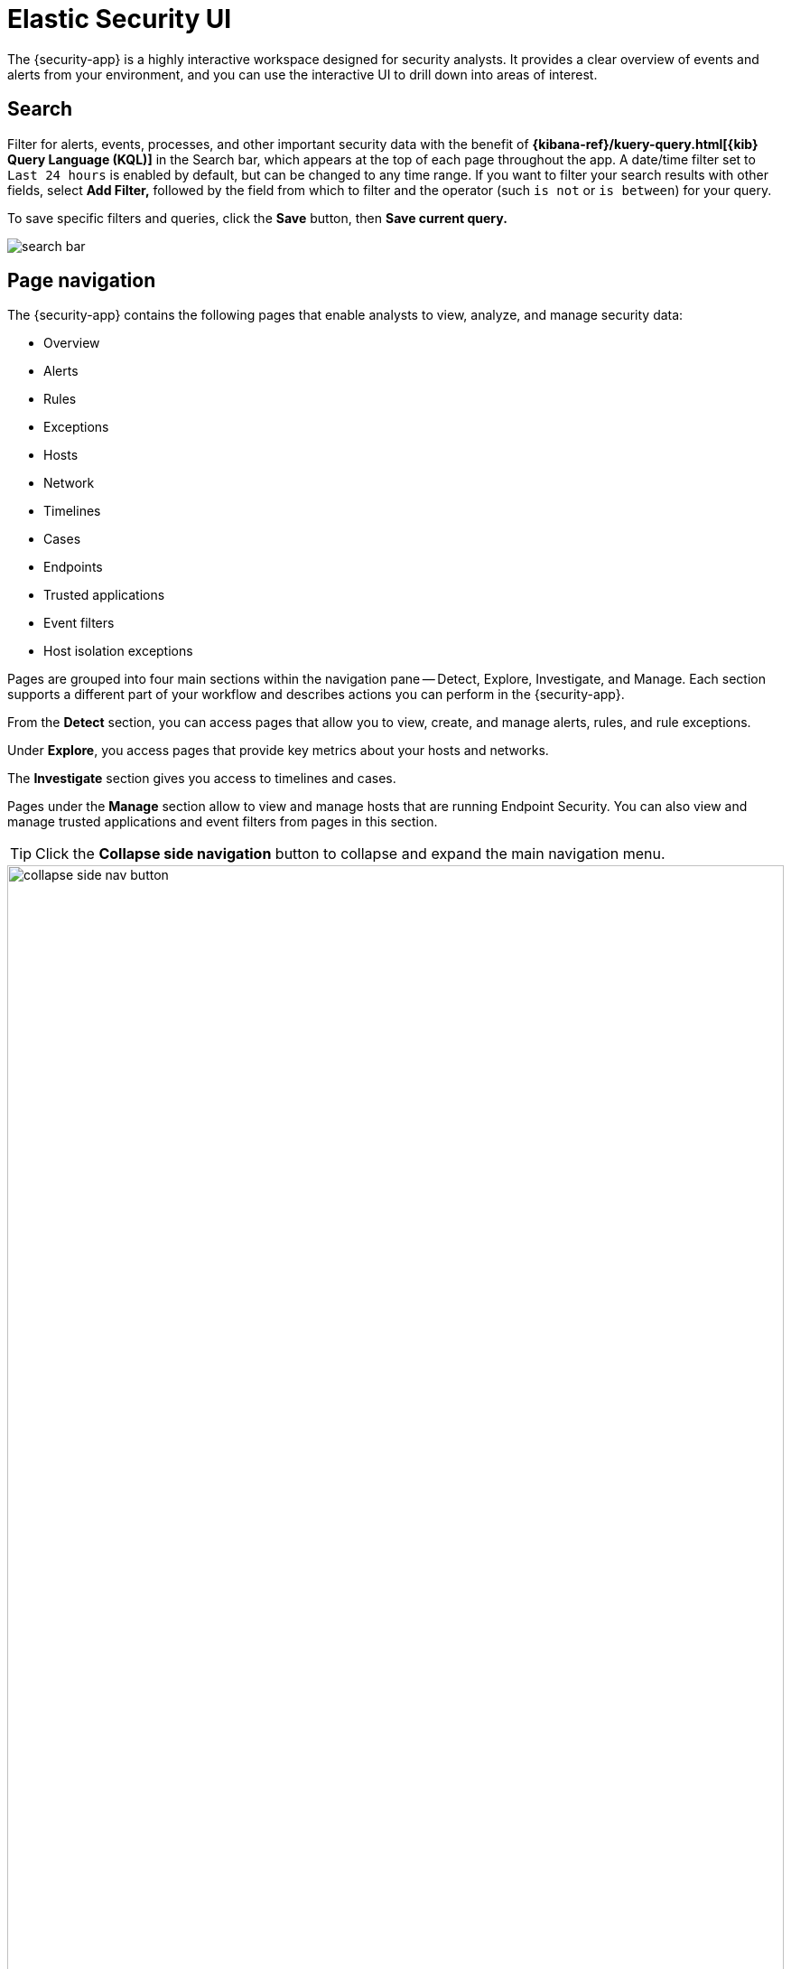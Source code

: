 [[es-ui-overview]]
[chapter,role="xpack"]
= Elastic Security UI

The {security-app} is a highly interactive workspace designed for security analysts. It provides a clear overview of events and alerts from your environment, and you can use the interactive UI to drill down into areas of interest.

[discrete]
[[search-overview]]
== Search

Filter for alerts, events, processes, and other important security data with the benefit of *{kibana-ref}/kuery-query.html[{kib} Query Language (KQL)]* in the  Search bar, which appears at the top of each page throughout the app. A date/time filter set to `Last 24 hours` is enabled by default, but can be changed to any time range. If you want to filter your search results with other fields, select **Add Filter,** followed by the field from which to filter and the operator (such `is not` or `is between`) for your query.

To save specific filters and queries, click the *Save* button, then **Save current query.**

[role="screenshot"]
image::images/search-bar.png[]

[discrete]
[[page-tabs]]
== Page navigation

The {security-app} contains the following pages that enable analysts to view, analyze, and manage security data:

* Overview
* Alerts
* Rules
* Exceptions
* Hosts
* Network
* Timelines
* Cases
* Endpoints
* Trusted applications
* Event filters
* Host isolation exceptions

Pages are grouped into four main sections within the navigation pane -- Detect, Explore, Investigate, and Manage. Each section supports a different part of your workflow and describes actions you can perform in the {security-app}.

From the *Detect* section, you can access pages that allow you to view, create, and manage alerts, rules, and rule exceptions.

Under *Explore*, you access pages that provide key metrics about your hosts and networks.

The *Investigate* section gives you access to timelines and cases.

Pages under the *Manage* section allow to view and manage hosts that are running Endpoint Security. You can also view and manage trusted applications and event filters from pages in this section.

TIP: Click the *Collapse side navigation*  button to collapse and expand the main navigation menu.

[role="screenshot"]
image::images/collapse-side-nav-button.gif[width=100%][height=100%][Demo that shows how to to scroll through the page]

[float]
[[overview-ui]]
=== Overview page

The Overview page provides a high-level snapshot view of detections, external alerts, and event trends. These trends are useful to assess overall system health and find anomalies that may require further investigation.

image::images/overview-pg.png[Shows the Overview page]

From the live feed on the *Overview* page, you can quickly access recently created cases, favorited timelines, and the latest {elastic-sec} news.

TIP: The *Security news* section provides you with the latest {elastic-sec} news so you can stay informed on new developments, learn about {elastic-sec} features, and more.

image::images/live-feed-ov-page.png[Shows the Overview page]

*Histograms*

Time-based histograms show you the number of detections, alerts, and events that have occurred within the selected time range. You can select areas of interest in time-based histograms by selecting a region to reflect a date range, or by selecting a preset value in the timepicker. In the **Stack by** dropdown, you can select specific parameters for which to visualize the individual counts. For example, in the Detection alert trend histogram, stack by `kibana.alert.rule.name` to display the total counts by alert name within the specified time frame.

TIP: All Elastic Security histograms, graphs, and tables contain an **Inspect** button so you can examine the {es} queries used to retrieve data throughout
the app.

*Host and network events*

View event and host counts specific to Elastic data shippers and apps, such as **Auditbeats** or **Elastic Endpoint Security**. Expand each category to view specific counts of hosts or network events related to the selected category.

[role="screenshot"]
image::images/events-count.png[Shows host and network events on the Overview page]

*Threat Intelligence*

//The Threat Intelligence view shows the total number of threat indicator events collected by the Threat Intel module. This module ingests, parses, and visualizes data from several open source threat feeds to provide you with relevant and timely threat intelligence. As a security analyst, you can use this data in a variety of ways. For example, you can reference this data while building new threat indicator match rules or triaging alerts. Or, you use it to assess the robustness of your organization's security controls and make suggestions for improvements. Regardless of your goal, the Threat Intelligence view offers you timely and actionable threat intelligence that you can leverage for your, or your organization's, detection and prevention needs.

The Threat Intelligence view gives you a streamlined way to collect threat intelligence data that you can use for threat detection and matching. Threat intelligence data is comprised of threat indicators that are ingested from third-party threat intelligence sources.

Threat indicators describe potential threats, unusual behavior, or malicious activity on a network or in an environment. They are commonly used in the rule logic of indicator match rules to detect and match known threats. When an indicator match rule generates an alert, the alert details will display information about the matched threat indicator. To learn more about alerts with threat intelligence, visit <<view-alert-details, View alert details>>.

NOTE: You can connect to threat intelligence sources using {agent} integrations, the {filebeat-ref}/filebeat-module-threatintel.html[Threat Intel module], or custom integrations. Refer to <<es-threat-intel-integrations, Enable threat intelligence integrations>> for more information.

The Threat Intelligence view shows you the total number of ingested threat indicators, enabled threat intelligence sources, and how many threat indicators have been ingested per source. To visualize the ingested threat indicator data, click the *Source* link for the appropriate threat intelligence source.

[role="screenshot"]
image::images/threat-intelligence-view.png[width=90%][height=90%][Shows the Threat Intelligence view on the Overview page]

There are a few scenarios when data won't display in the Threat Intelligence view:

- If you've chosen a time range that doesn't contain threat indicator event data, you'll be prompted to choose a different range. Use the the date and time picker in the {security-app} or Kibana to select a new range to analyze.
- If the {agent} or {filebeat} agent hasn't ingested Threat Intel module data yet, the threat indicator event counts won't load. You can wait for data to generate or reach out to your administrator for help resolving this.

[float]
[[detection-engine-ui]]
=== Alerts page

The Alerts page allows you to view and manage all alerts to monitor activity within your network. See <<detection-engine-overview, Detections and Alerts>> for more information.

[role="screenshot"]
image::detections/images/alert-page.png[]

[float]
[[rules-page]]
=== Rules page

The Rules page allows you to view and manage all detection rules. See <<rules-ui-management, Manage detection rules>> for more information about prebuilt and custom rules.

[role="screenshot"]
image::detections/images/all-rules.png[Shows the Rules page]

[float]
[[exceptions-page]]
=== Exceptions page

The Exceptions page allows you to view and manage all rule exceptions. See <<detections-ui-exceptions, Rule exceptions and value lists>> for more information about rule exceptions.

[role="screenshot"]
image::detections/images/exceptions-page.png[Shows the Exceptions page]

[float]
[[hosts-ui]]
=== Hosts page

The Hosts view provides key metrics regarding host-related security events, and a set of data tables that let you interact with Timeline. See <<hosts-overview, Hosts page overview>> for more information.

[role="screenshot"]
image::management/hosts/images/hosts-ov-pg.png[Shows the Hosts page]


[float]
[[network-page]]
=== Network page

The Network page provides key network activity metrics via an interactive map and network event tables
that enable interaction with Timeline. See <<network-page-overview, Network page overview>> for more information.

[role="screenshot"]
image::images/network-ui.png[Shows the Network page]

[float]
[[timelines-page]]
=== Timelines page

Use the Timelines page to investigate alerts and complex threats, such as lateral movement of malware across hosts in your network. Timelines are responsive and allow you to share your findings among other team members. See <<timelines-ui, Investigate events in Timeline>> for information about getting started with Timelines.

TIP: Select the collapsable *Timeline* button at the bottom of the {security-app} to start an investigation.

[role="screenshot"]
image::images/timeline-ui.png[Shows the Timeline page]

[float]
[[cases-ui]]
=== Cases page

The Cases page is used to open and track security issues directly in the {security-app}. See <<cases-overview, Cases>> for more information.

[role="screenshot"]
image::cases/images/cases-home-page.png[Shows the Cases page]

[float]
[[endpoints-page]]
=== Endpoints page

The Endpoints page allows you to view and manage hosts that are running Endpoint Security. See <<admin-page-ov, Endpoints>> for more information.

[role="screenshot"]
image::management/admin/images/endpoints-pg.png[Shows the Endpoints page]

[float]
[[trusted-apps-page]]
=== Trusted applications page

The Trusted applications page allows you to add Windows, macOS, and Linux applications that should be trusted. See <<trusted-apps-ov, Trusted applications>> for more information.

[role="screenshot"]
image::management/admin/images/trusted-apps-list.png[Shows the Trusted applications page]

[float]
[[event-filters-page]]
=== Event filters page

The Event filters page allows you to filter endpoint events that you do not need or want stored in {es}. See <<event-filters, Event filters>> for more information.

[role="screenshot"]
image::management/admin/images/event-filters-list.png[Shows the Event filters page]

[float]
[[host-isolation-exceptions-page]]
=== Host isolation exceptions page

The Host isolation exceptions page allows you to specify IP addresses that allow communication with isolated hosts, even when blocked from the rest of your network. See <<host-isolation-exceptions, Host isolation exceptions>> for more information.

[role="screenshot"]
image::management/admin/images/host-isolation-exceptions-ui.png[Shows the Host isolation exceptions page]

[discrete]
[[timeline-accessibility-features]]
== Accessibility features

Accessibility features, such as keyboard focus and screen reader support, are built into the Elastic Security UI. These features offer additional ways for you to navigate the UI and interact with the application.

[discrete]
[[draggable-timeline-elements]]
=== Interact with draggable elements

Use your keyboard to interact with draggable elements in the Elastic Security UI:

* Press the `Tab` key to apply keyboard focus to an element within a table. Or, use your mouse to click on an element and apply keyboard focus to it.

[role="screenshot"]
image::images/timeline-accessiblity-keyboard-focus.gif[width=100%][height=100%][Demo that shows how to give a draggable element keyboard focus]

* Press `Enter` on an element with keyboard focus to display its menu and press `Tab` to apply focus sequentially to menu options. The `f`, `o`, `a`, `t`, `c` hotkeys are automatically enabled during this process and offer an alternative way to interact with menu options.

[role="screenshot"]
image::images/timeline-accessiblity-keyboard-focus-hotkeys.gif[width=80%][height=80%][Demo that shows how to display an element menu]

* Press the spacebar once to begin dragging an element to a different location and press it a second time to drop it. Use the directional arrows to move the element around the UI.

[role="screenshot"]
image::images/timeline-ui-accessiblity-drag-n-drop.gif[width=100%][height=100%][Demo that shows how to drag and drop an element to another location in the Elastic Security UI]

* If an event has an event renderer, press the `Shift` key and the down directional arrow to apply keyboard focus to the event renderer and `Tab` or `Shift` + `Tab` to navigate between fields. To return to the cells in the current row, press the up directional arrow. To move to the next row, press the down directional arrow.

[role="screenshot"]
image::images/timeline-accessiblity-event-renderers.gif[width=100%][height=100%][Demo that shows how to navigate an event renderer]

[discrete]
[[timeline-tab]]
=== Navigate the Elastic Security UI
Use your keyboard to navigate through rows, columns, and menu options in the Elastic Security UI:

* Use the directional arrows to move keyboard focus right, left, up, and down in a table.

[role="screenshot"]
image::images/timeline-accessiblity-directional-arrows.gif[width=100%][height=100%][Demo that shows how to move keyboard focus right, left, up, and down in a table]

* Press the `Tab` key to navigate through a table cell with multiple elements, such as buttons, field names, and menus. Pressing the `Tab` key will apply keyboard focus in a sequential manner to each element in the table cell.

[role="screenshot"]
image::images/timeline-accessiblity-tab-keys.gif[width=100%][height=100%][Demo that shows how to use Tab to navigate through a cell with multiple elements]

* Use `CTRL + Home` to shift keyboard focus to the first cell in a row. Likewise, use `CTRL + End` to move keyboard focus to the last cell in the row.

[role="screenshot"]
image::images/timeline-accessiblity-shifting-keyboard-focus.gif[width=100%][height=100%][Demo that shows how to Demo that shows how to shift keyboard focus]

* Use the `Page Up` and `Page Down` keys to scroll through the page.

[role="screenshot"]
image::images/timeline-accessiblity-page-up-n-down.gif[width=100%][height=100%][Demo that shows how to to scroll through the page]
